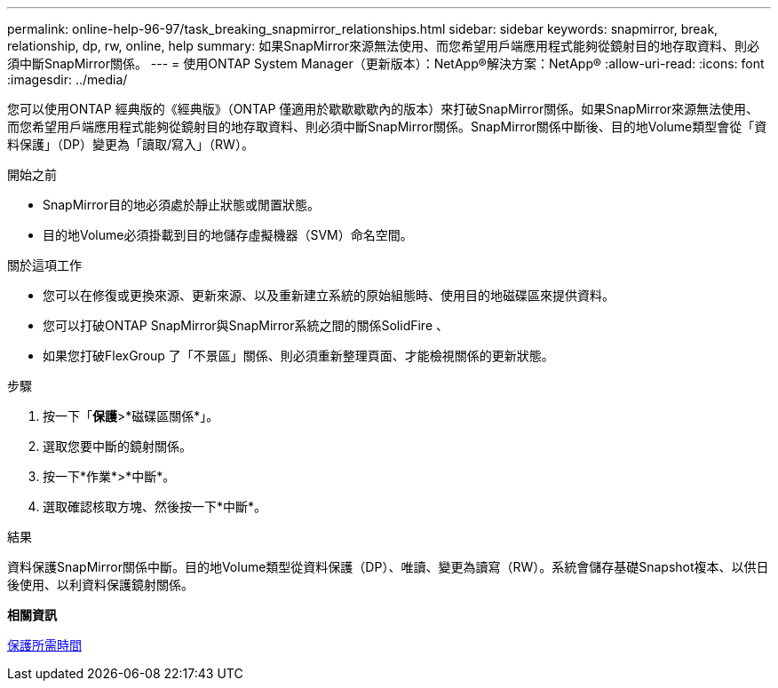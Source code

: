 ---
permalink: online-help-96-97/task_breaking_snapmirror_relationships.html 
sidebar: sidebar 
keywords: snapmirror, break, relationship, dp, rw, online, help 
summary: 如果SnapMirror來源無法使用、而您希望用戶端應用程式能夠從鏡射目的地存取資料、則必須中斷SnapMirror關係。 
---
= 使用ONTAP System Manager（更新版本）：NetApp®解決方案：NetApp®
:allow-uri-read: 
:icons: font
:imagesdir: ../media/


[role="lead"]
您可以使用ONTAP 經典版的《經典版》（ONTAP 僅適用於歇歇歇歇內的版本）來打破SnapMirror關係。如果SnapMirror來源無法使用、而您希望用戶端應用程式能夠從鏡射目的地存取資料、則必須中斷SnapMirror關係。SnapMirror關係中斷後、目的地Volume類型會從「資料保護」（DP）變更為「讀取/寫入」（RW）。

.開始之前
* SnapMirror目的地必須處於靜止狀態或閒置狀態。
* 目的地Volume必須掛載到目的地儲存虛擬機器（SVM）命名空間。


.關於這項工作
* 您可以在修復或更換來源、更新來源、以及重新建立系統的原始組態時、使用目的地磁碟區來提供資料。
* 您可以打破ONTAP SnapMirror與SnapMirror系統之間的關係SolidFire 、
* 如果您打破FlexGroup 了「不景區」關係、則必須重新整理頁面、才能檢視關係的更新狀態。


.步驟
. 按一下「*保護*>*磁碟區關係*」。
. 選取您要中斷的鏡射關係。
. 按一下*作業*>*中斷*。
. 選取確認核取方塊、然後按一下*中斷*。


.結果
資料保護SnapMirror關係中斷。目的地Volume類型從資料保護（DP）、唯讀、變更為讀寫（RW）。系統會儲存基礎Snapshot複本、以供日後使用、以利資料保護鏡射關係。

*相關資訊*

xref:reference_protection_window.adoc[保護所需時間]
